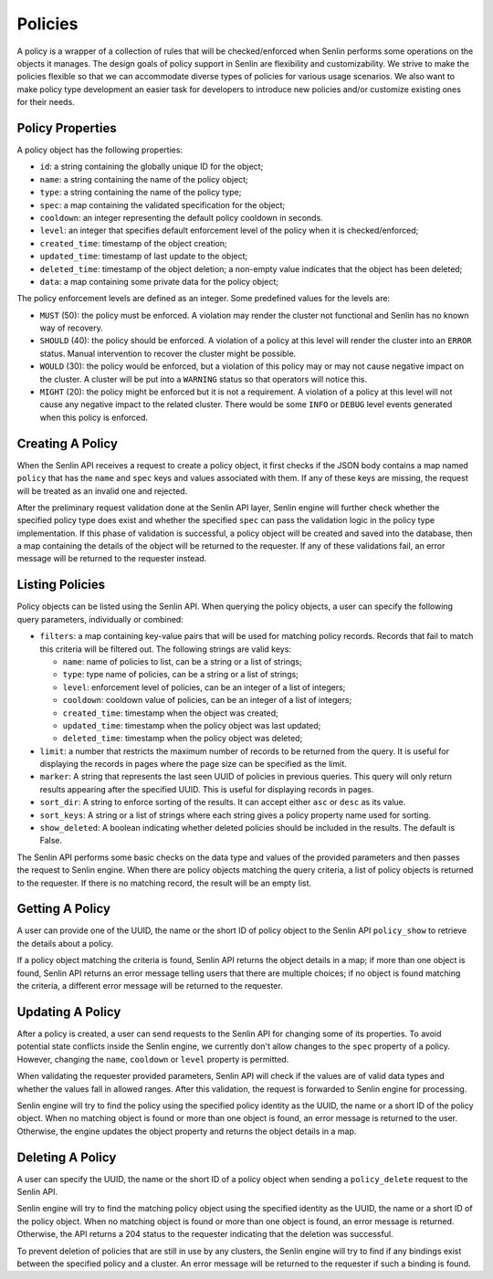 ..
  Licensed under the Apache License, Version 2.0 (the "License"); you may
  not use this file except in compliance with the License. You may obtain
  a copy of the License at

          http://www.apache.org/licenses/LICENSE-2.0

  Unless required by applicable law or agreed to in writing, software
  distributed under the License is distributed on an "AS IS" BASIS, WITHOUT
  WARRANTIES OR CONDITIONS OF ANY KIND, either express or implied. See the
  License for the specific language governing permissions and limitations
  under the License.

Policies
========

A policy is a wrapper of a collection of rules that will be checked/enforced
when Senlin performs some operations on the objects it manages. The design
goals of policy support in Senlin are flexibility and customizability. We
strive to make the policies flexible so that we can accommodate diverse types
of policies for various usage scenarios. We also want to make policy type
development an easier task for developers to introduce new policies and/or
customize existing ones for their needs.


-----------------
Policy Properties
-----------------

A policy object has the following properties:

- ``id``: a string containing the globally unique ID for the object;
- ``name``: a string containing the name of the policy object;
- ``type``: a string containing the name of the policy type;
- ``spec``: a map containing the validated specification for the object;
- ``cooldown``: an integer representing the default policy cooldown in
  seconds.
- ``level``: an integer that specifies default enforcement level of the policy
  when it is checked/enforced;
- ``created_time``: timestamp of the object creation;
- ``updated_time``: timestamp of last update to the object;
- ``deleted_time``: timestamp of the object deletion; a non-empty value
  indicates that the object has been deleted;
- ``data``: a map containing some private data for the policy object;

The policy enforcement levels are defined as an integer. Some predefined
values for the levels are:

- ``MUST`` (50): the policy must be enforced. A violation may render the
  cluster not functional and Senlin has no known way of recovery.
- ``SHOULD`` (40): the policy should be enforced. A violation of a policy at
  this level will render the cluster into an ``ERROR`` status. Manual
  intervention to recover the cluster might be possible.
- ``WOULD`` (30): the policy would be enforced, but a violation of this policy
  may or may not cause negative impact on the cluster. A cluster will be put
  into a ``WARNING`` status so that operators will notice this.
- ``MIGHT`` (20): the policy might be enforced but it is not a requirement.
  A violation of a policy at this level will not cause any negative impact to
  the related cluster. There would be some ``INFO`` or ``DEBUG`` level events
  generated when this policy is enforced.


-----------------
Creating A Policy
-----------------

When the Senlin API receives a request to create a policy object, it first
checks if the JSON body contains a map named ``policy`` that has the ``name``
and ``spec`` keys and values associated with them. If any of these keys are
missing, the request will be treated as an invalid one and rejected.

After the preliminary request validation done at the Senlin API layer, Senlin
engine will further check whether the specified policy type does exist and
whether the specified ``spec`` can pass the validation logic in the policy
type implementation. If this phase of validation is successful, a policy
object will be created and saved into the database, then a map containing the
details of the object will be returned to the requester. If any of these
validations fail, an error message will be returned to the requester instead.


----------------
Listing Policies
----------------

Policy objects can be listed using the Senlin API. When querying the policy
objects, a user can specify the following query parameters, individually or
combined:

- ``filters``: a map containing key-value pairs that will be used for matching
  policy records. Records that fail to match this criteria will be filtered
  out. The following strings are valid keys:

  * ``name``: name of policies to list, can be a string or a list of strings;
  * ``type``: type name of policies, can be a string or a list of strings;
  * ``level``: enforcement level of policies, can be an integer of a list of
    integers;
  * ``cooldown``: cooldown value of policies, can be an integer of a list of
    integers;
  * ``created_time``: timestamp when the object was created;
  * ``updated_time``: timestamp when the policy object was last updated;
  * ``deleted_time``: timestamp when the policy object was deleted;

- ``limit``: a number that restricts the maximum number of records to be
  returned from the query. It is useful for displaying the records in pages
  where the page size can be specified as the limit.
- ``marker``: A string that represents the last seen UUID of policies in
  previous queries. This query will only return results appearing after the
  specified UUID. This is useful for displaying records in pages.
- ``sort_dir``: A string to enforce sorting of the results. It can accept
  either ``asc`` or ``desc`` as its value.
- ``sort_keys``: A string or a list of strings where each string gives a
  policy property name used for sorting.
- ``show_deleted``: A boolean indicating whether deleted policies should be
  included in the results. The default is False.

The Senlin API performs some basic checks on the data type and values of the
provided parameters and then passes the request to Senlin engine. When there
are policy objects matching the query criteria, a list of policy objects is
returned to the requester. If there is no matching record, the result will be
an empty list.


----------------
Getting A Policy
----------------

A user can provide one of the UUID, the name or the short ID of policy object
to the Senlin API ``policy_show`` to retrieve the details about a policy.

If a policy object matching the criteria is found, Senlin API returns the
object details in a map; if more than one object is found, Senlin API returns
an error message telling users that there are multiple choices; if no object
is found matching the criteria, a different error message will be returned to
the requester.


-----------------
Updating A Policy
-----------------

After a policy is created, a user can send requests to the Senlin API for
changing some of its properties. To avoid potential state conflicts inside the
Senlin engine, we currently don't allow changes to the ``spec`` property of
a policy. However, changing the ``name``, ``cooldown`` or ``level`` property
is permitted.

When validating the requester provided parameters, Senlin API will check if
the values are of valid data types and whether the values fall in allowed
ranges. After this validation, the request is forwarded to Senlin engine for
processing.

Senlin engine will try to find the policy using the specified policy identity
as the UUID, the name or a short ID of the policy object. When no matching
object is found or more than one object is found, an error message is returned
to the user. Otherwise, the engine updates the object property and returns the
object details in a map.


-----------------
Deleting A Policy
-----------------

A user can specify the UUID, the name or the short ID of a policy object when
sending a ``policy_delete`` request to the Senlin API.

Senlin engine will try to find the matching policy object using the specified
identity as the UUID, the name or a short ID of the policy object. When no
matching object is found or more than one object is found, an error message is
returned. Otherwise, the API returns a 204 status to the requester indicating
that the deletion was successful.

To prevent deletion of policies that are still in use by any clusters, the
Senlin engine will try to find if any bindings exist between the specified
policy and a cluster. An error message will be returned to the requester if
such a binding is found.
